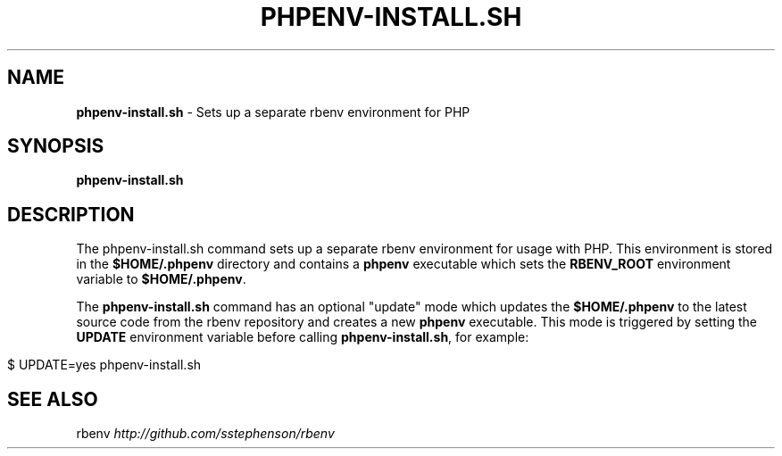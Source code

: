 .\" generated with Ronn/v0.7.3
.\" http://github.com/rtomayko/ronn/tree/0.7.3
.
.TH "PHPENV\-INSTALL\.SH" "1" "October 2011" "" ""
.
.SH "NAME"
\fBphpenv\-install\.sh\fR \- Sets up a separate rbenv environment for PHP
.
.SH "SYNOPSIS"
\fBphpenv\-install\.sh\fR
.
.SH "DESCRIPTION"
The phpenv\-install\.sh command sets up a separate rbenv environment for usage with PHP\. This environment is stored in the \fB$HOME/\.phpenv\fR directory and contains a \fBphpenv\fR executable which sets the \fBRBENV_ROOT\fR environment variable to \fB$HOME/\.phpenv\fR\.
.
.P
The \fBphpenv\-install\.sh\fR command has an optional "update" mode which updates the \fB$HOME/\.phpenv\fR to the latest source code from the rbenv repository and creates a new \fBphpenv\fR executable\. This mode is triggered by setting the \fBUPDATE\fR environment variable before calling \fBphpenv\-install\.sh\fR, for example:
.
.IP "" 4
.
.nf

$ UPDATE=yes phpenv\-install\.sh
.
.fi
.
.IP "" 0
.
.SH "SEE ALSO"
rbenv \fIhttp://github\.com/sstephenson/rbenv\fR
